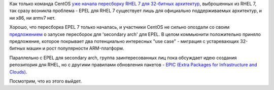 .. title: EPEL 7 для 32-битных архитектур
.. slug: epel-7-для-32-битных-архитектур
.. date: 2014-03-22 17:05:04
.. tags: epel, arm, centos
.. category:
.. link:
.. description:
.. type: text
.. author: Peter Lemenkov

Как только команда CentOS `уже начала пересборку RHEL 7 для 32-битных
архитектур </content/centos-начинает-набирать-скорость>`__, выброшенных
из RHEL 7, так сразу возникла проблема - EPEL для RHEL 7 существует лишь
для официально поддерживаемых архитектур, и ни x86, ни armv7 нет.

Хорошо, что пересборка EPEL 7 только началась, и участники CentOS не
сильно опоздали со своим
`предложением <https://thread.gmane.org/gmane.linux.redhat.fedora.epel.devel/9134>`__
о запуске пересборок для 'secondary arch' для EPEL. В целом коммьюнити
положительно приняло предложение, которое покрывает два потенциально
интересных "use case" - миграция с устаревающих 32-битных машин и рост
популярности ARM-платформ.

Параллельно с EPEL для secondary arch, группа заинтересованных лиц пока
обсуждает идею создания репозитория для RHEL, но с другими правилами
обновления пакетов - `EPIC (Extra Packages for Infrastructure and
Clouds) <https://thread.gmane.org/gmane.linux.redhat.fedora.epel.devel/9143/focus=9153>`__.

Посмотрим, что из этого выйдет.
